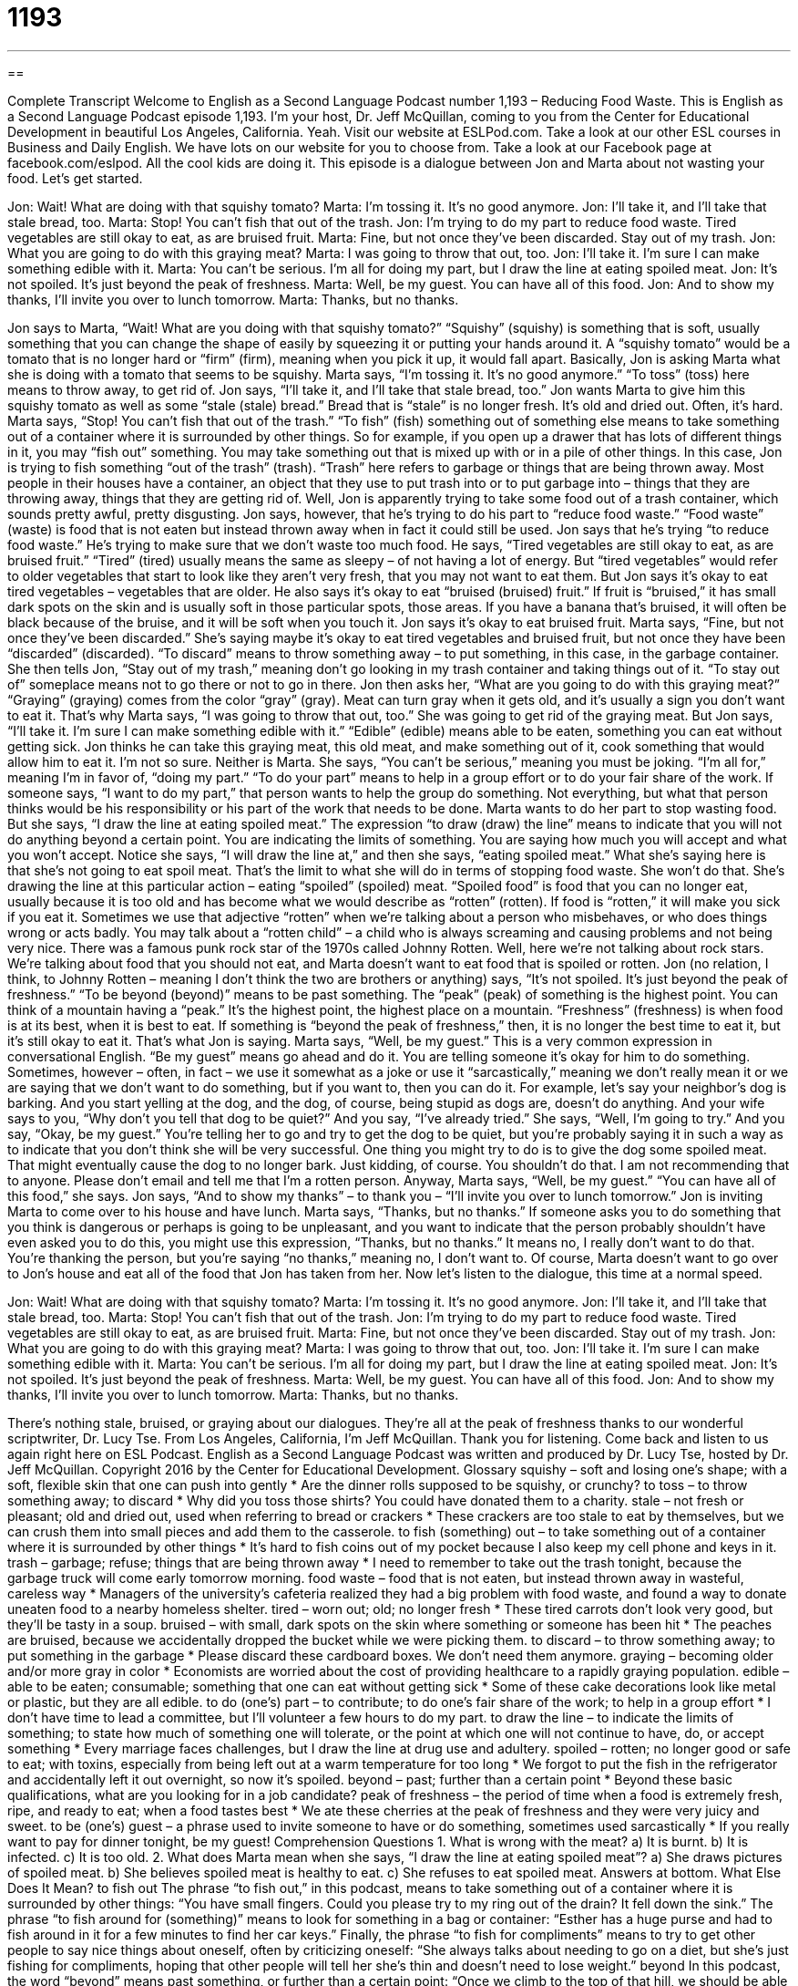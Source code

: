 = 1193
:toc: left
:toclevels: 3
:sectnums:
:stylesheet: ../../../myAdocCss.css

'''

== 

Complete Transcript
Welcome to English as a Second Language Podcast number 1,193 – Reducing Food Waste.
This is English as a Second Language Podcast episode 1,193. I’m your host, Dr. Jeff McQuillan, coming to you from the Center for Educational Development in beautiful Los Angeles, California. Yeah.
Visit our website at ESLPod.com. Take a look at our other ESL courses in Business and Daily English. We have lots on our website for you to choose from. Take a look at our Facebook page at facebook.com/eslpod. All the cool kids are doing it.
This episode is a dialogue between Jon and Marta about not wasting your food. Let’s get started.
[start of dialogue]
Jon: Wait! What are doing with that squishy tomato?
Marta: I’m tossing it. It’s no good anymore.
Jon: I’ll take it, and I’ll take that stale bread, too.
Marta: Stop! You can’t fish that out of the trash.
Jon: I’m trying to do my part to reduce food waste. Tired vegetables are still okay to eat, as are bruised fruit.
Marta: Fine, but not once they’ve been discarded. Stay out of my trash.
Jon: What you are going to do with this graying meat?
Marta: I was going to throw that out, too.
Jon: I’ll take it. I’m sure I can make something edible with it.
Marta: You can’t be serious. I’m all for doing my part, but I draw the line at eating spoiled meat.
Jon: It’s not spoiled. It’s just beyond the peak of freshness.
Marta: Well, be my guest. You can have all of this food.
Jon: And to show my thanks, I’ll invite you over to lunch tomorrow.
Marta: Thanks, but no thanks.
[end of dialogue]
Jon says to Marta, “Wait! What are you doing with that squishy tomato?” “Squishy” (squishy) is something that is soft, usually something that you can change the shape of easily by squeezing it or putting your hands around it. A “squishy tomato” would be a tomato that is no longer hard or “firm” (firm), meaning when you pick it up, it would fall apart. Basically, Jon is asking Marta what she is doing with a tomato that seems to be squishy.
Marta says, “I’m tossing it. It’s no good anymore.” “To toss” (toss) here means to throw away, to get rid of. Jon says, “I’ll take it, and I’ll take that stale bread, too.” Jon wants Marta to give him this squishy tomato as well as some “stale (stale) bread.” Bread that is “stale” is no longer fresh. It’s old and dried out. Often, it’s hard. Marta says, “Stop! You can’t fish that out of the trash.” “To fish” (fish) something out of something else means to take something out of a container where it is surrounded by other things.
So for example, if you open up a drawer that has lots of different things in it, you may “fish out” something. You may take something out that is mixed up with or in a pile of other things. In this case, Jon is trying to fish something “out of the trash” (trash). “Trash” here refers to garbage or things that are being thrown away. Most people in their houses have a container, an object that they use to put trash into or to put garbage into – things that they are throwing away, things that they are getting rid of.
Well, Jon is apparently trying to take some food out of a trash container, which sounds pretty awful, pretty disgusting. Jon says, however, that he’s trying to do his part to “reduce food waste.” “Food waste” (waste) is food that is not eaten but instead thrown away when in fact it could still be used. Jon says that he’s trying “to reduce food waste.” He’s trying to make sure that we don’t waste too much food. He says, “Tired vegetables are still okay to eat, as are bruised fruit.”
“Tired” (tired) usually means the same as sleepy – of not having a lot of energy. But “tired vegetables” would refer to older vegetables that start to look like they aren’t very fresh, that you may not want to eat them. But Jon says it’s okay to eat tired vegetables – vegetables that are older. He also says it’s okay to eat “bruised (bruised) fruit.” If fruit is “bruised,” it has small dark spots on the skin and is usually soft in those particular spots, those areas. If you have a banana that’s bruised, it will often be black because of the bruise, and it will be soft when you touch it.
Jon says it’s okay to eat bruised fruit. Marta says, “Fine, but not once they’ve been discarded.” She’s saying maybe it’s okay to eat tired vegetables and bruised fruit, but not once they have been “discarded” (discarded). “To discard” means to throw something away – to put something, in this case, in the garbage container. She then tells Jon, “Stay out of my trash,” meaning don’t go looking in my trash container and taking things out of it. “To stay out of” someplace means not to go there or not to go in there.
Jon then asks her, “What are you going to do with this graying meat?” “Graying” (graying) comes from the color “gray” (gray). Meat can turn gray when it gets old, and it’s usually a sign you don’t want to eat it. That’s why Marta says, “I was going to throw that out, too.” She was going to get rid of the graying meat. But Jon says, “I’ll take it. I’m sure I can make something edible with it.” “Edible” (edible) means able to be eaten, something you can eat without getting sick.
Jon thinks he can take this graying meat, this old meat, and make something out of it, cook something that would allow him to eat it. I’m not so sure. Neither is Marta. She says, “You can’t be serious,” meaning you must be joking. “I’m all for,” meaning I’m in favor of, “doing my part.” “To do your part” means to help in a group effort or to do your fair share of the work.
If someone says, “I want to do my part,” that person wants to help the group do something. Not everything, but what that person thinks would be his responsibility or his part of the work that needs to be done. Marta wants to do her part to stop wasting food. But she says, “I draw the line at eating spoiled meat.” The expression “to draw (draw) the line” means to indicate that you will not do anything beyond a certain point. You are indicating the limits of something. You are saying how much you will accept and what you won’t accept.
Notice she says, “I will draw the line at,” and then she says, “eating spoiled meat.” What she’s saying here is that she’s not going to eat spoil meat. That’s the limit to what she will do in terms of stopping food waste. She won’t do that. She’s drawing the line at this particular action – eating “spoiled” (spoiled) meat. “Spoiled food” is food that you can no longer eat, usually because it is too old and has become what we would describe as “rotten” (rotten). If food is “rotten,” it will make you sick if you eat it.
Sometimes we use that adjective “rotten” when we’re talking about a person who misbehaves, or who does things wrong or acts badly. You may talk about a “rotten child” – a child who is always screaming and causing problems and not being very nice. There was a famous punk rock star of the 1970s called Johnny Rotten. Well, here we’re not talking about rock stars. We’re talking about food that you should not eat, and Marta doesn’t want to eat food that is spoiled or rotten.
Jon (no relation, I think, to Johnny Rotten – meaning I don’t think the two are brothers or anything) says, “It’s not spoiled. It’s just beyond the peak of freshness.” “To be beyond (beyond)” means to be past something. The “peak” (peak) of something is the highest point. You can think of a mountain having a “peak.” It’s the highest point, the highest place on a mountain. “Freshness” (freshness) is when food is at its best, when it is best to eat. If something is “beyond the peak of freshness,” then, it is no longer the best time to eat it, but it’s still okay to eat it. That’s what Jon is saying.
Marta says, “Well, be my guest.” This is a very common expression in conversational English. “Be my guest” means go ahead and do it. You are telling someone it’s okay for him to do something. Sometimes, however – often, in fact – we use it somewhat as a joke or use it “sarcastically,” meaning we don’t really mean it or we are saying that we don’t want to do something, but if you want to, then you can do it.
For example, let’s say your neighbor’s dog is barking. And you start yelling at the dog, and the dog, of course, being stupid as dogs are, doesn’t do anything. And your wife says to you, “Why don’t you tell that dog to be quiet?” And you say, “I’ve already tried.” She says, “Well, I’m going to try.” And you say, “Okay, be my guest.” You’re telling her to go and try to get the dog to be quiet, but you’re probably saying it in such a way as to indicate that you don’t think she will be very successful.
One thing you might try to do is to give the dog some spoiled meat. That might eventually cause the dog to no longer bark. Just kidding, of course. You shouldn’t do that. I am not recommending that to anyone. Please don’t email and tell me that I’m a rotten person. Anyway, Marta says, “Well, be my guest.” “You can have all of this food,” she says. Jon says, “And to show my thanks” – to thank you – “I’ll invite you over to lunch tomorrow.” Jon is inviting Marta to come over to his house and have lunch. Marta says, “Thanks, but no thanks.”
If someone asks you to do something that you think is dangerous or perhaps is going to be unpleasant, and you want to indicate that the person probably shouldn’t have even asked you to do this, you might use this expression, “Thanks, but no thanks.” It means no, I really don’t want to do that. You’re thanking the person, but you’re saying “no thanks,” meaning no, I don’t want to.
Of course, Marta doesn’t want to go over to Jon’s house and eat all of the food that Jon has taken from her.
Now let’s listen to the dialogue, this time at a normal speed.
[start of dialogue]
Jon: Wait! What are doing with that squishy tomato?
Marta: I’m tossing it. It’s no good anymore.
Jon: I’ll take it, and I’ll take that stale bread, too.
Marta: Stop! You can’t fish that out of the trash.
Jon: I’m trying to do my part to reduce food waste. Tired vegetables are still okay to eat, as are bruised fruit.
Marta: Fine, but not once they’ve been discarded. Stay out of my trash.
Jon: What you are going to do with this graying meat?
Marta: I was going to throw that out, too.
Jon: I’ll take it. I’m sure I can make something edible with it.
Marta: You can’t be serious. I’m all for doing my part, but I draw the line at eating spoiled meat.
Jon: It’s not spoiled. It’s just beyond the peak of freshness.
Marta: Well, be my guest. You can have all of this food.
Jon: And to show my thanks, I’ll invite you over to lunch tomorrow.
Marta: Thanks, but no thanks.
[end of dialogue]
There’s nothing stale, bruised, or graying about our dialogues. They’re all at the peak of freshness thanks to our wonderful scriptwriter, Dr. Lucy Tse.
From Los Angeles, California, I’m Jeff McQuillan. Thank you for listening. Come back and listen to us again right here on ESL Podcast.
English as a Second Language Podcast was written and produced by Dr. Lucy Tse, hosted by Dr. Jeff McQuillan. Copyright 2016 by the Center for Educational Development.
Glossary
squishy – soft and losing one’s shape; with a soft, flexible skin that one can push into gently
* Are the dinner rolls supposed to be squishy, or crunchy?
to toss – to throw something away; to discard
* Why did you toss those shirts? You could have donated them to a charity.
stale – not fresh or pleasant; old and dried out, used when referring to bread or crackers
* These crackers are too stale to eat by themselves, but we can crush them into small pieces and add them to the casserole.
to fish (something) out – to take something out of a container where it is surrounded by other things
* It’s hard to fish coins out of my pocket because I also keep my cell phone and keys in it.
trash – garbage; refuse; things that are being thrown away
* I need to remember to take out the trash tonight, because the garbage truck will come early tomorrow morning.
food waste – food that is not eaten, but instead thrown away in wasteful, careless way
* Managers of the university’s cafeteria realized they had a big problem with food waste, and found a way to donate uneaten food to a nearby homeless shelter.
tired – worn out; old; no longer fresh
* These tired carrots don’t look very good, but they’ll be tasty in a soup.
bruised – with small, dark spots on the skin where something or someone has been hit
* The peaches are bruised, because we accidentally dropped the bucket while we were picking them.
to discard – to throw something away; to put something in the garbage
* Please discard these cardboard boxes. We don’t need them anymore.
graying – becoming older and/or more gray in color
* Economists are worried about the cost of providing healthcare to a rapidly graying population.
edible – able to be eaten; consumable; something that one can eat without getting sick
* Some of these cake decorations look like metal or plastic, but they are all edible.
to do (one’s) part – to contribute; to do one’s fair share of the work; to help in a group effort
* I don’t have time to lead a committee, but I’ll volunteer a few hours to do my part.
to draw the line – to indicate the limits of something; to state how much of something one will tolerate, or the point at which one will not continue to have, do, or accept something
* Every marriage faces challenges, but I draw the line at drug use and adultery.
spoiled – rotten; no longer good or safe to eat; with toxins, especially from being left out at a warm temperature for too long
* We forgot to put the fish in the refrigerator and accidentally left it out overnight, so now it’s spoiled.
beyond – past; further than a certain point
* Beyond these basic qualifications, what are you looking for in a job candidate?
peak of freshness – the period of time when a food is extremely fresh, ripe, and ready to eat; when a food tastes best
* We ate these cherries at the peak of freshness and they were very juicy and sweet.
to be (one’s) guest – a phrase used to invite someone to have or do something, sometimes used sarcastically
* If you really want to pay for dinner tonight, be my guest!
Comprehension Questions
1. What is wrong with the meat?
a) It is burnt.
b) It is infected.
c) It is too old.
2. What does Marta mean when she says, “I draw the line at eating spoiled meat”?
a) She draws pictures of spoiled meat.
b) She believes spoiled meat is healthy to eat.
c) She refuses to eat spoiled meat.
Answers at bottom.
What Else Does It Mean?
to fish out
The phrase “to fish out,” in this podcast, means to take something out of a container where it is surrounded by other things: “You have small fingers. Could you please try to my ring out of the drain? It fell down the sink.” The phrase “to fish around for (something)” means to look for something in a bag or container: “Esther has a huge purse and had to fish around in it for a few minutes to find her car keys.” Finally, the phrase “to fish for compliments” means to try to get other people to say nice things about oneself, often by criticizing oneself: “She always talks about needing to go on a diet, but she’s just fishing for compliments, hoping that other people will tell her she’s thin and doesn’t need to lose weight.”
beyond
In this podcast, the word “beyond” means past something, or further than a certain point: “Once we climb to the top of that hill, we should be able to see beyond the city limits.” Or, “Is understanding the meaning of life beyond human ability?” The phrase “beyond repair” means completely damaged or destroyed so that something can no longer be fixed: “The mechanic looked at the engine, but said our car is beyond repair and that we should buy a new one.” Finally, the phrase “to be beyond (someone)” means that something is too complex, difficult, or confusing for someone to understand: “Those physics equations are beyond me.” Or, “The reasons for her unusual behavior are beyond me.”
Culture Note
Food Businesses’ Efforts to Reduce Waste
The food industry, which includes restaurants, grocery stores, and “produce” (fruit and vegetable) markets, are “increasingly” (more and more) aware of food waste and feel the need to “do something about it” (address a problem in some way). Especially when many people are “going hungry” (do not have enough food to eat), wasting food seems “irresponsible” (not meeting one’s obligations) and “immoral” (wrong).
In 2011, the Grocery Manufacturers Association created the Food Waste Reduction Alliance to try to reduce food waste in grocery stores and restaurants. They “take a three-pronged approach” (focus on three areas): reducing the amount of food waste that is “generated” (produced), increasing the amount of food that is donated to needy people and organizations, and recycling or “composting” (turning into soil) wasted food rather than putting it into “landfills “(large areas where garbage is dumped).
Many universities and similar institutions that have large cafeterias are “partnering” (working closely) with local organization that feed the homeless. They find safe ways for their uneaten food to be shared with people who would “not otherwise” (without it) be able to eat.
Other people and organizations focus on “consumer education” (teaching people in ways that affect their buying decisions). Americans have become “accustomed to” (used to) seeing “uniform” (all the same) sizes and shapes in the “produce section” (the part of the store where fruits and vegetables are sold), and expect “blemish-free” (without any marks or bruises) skin on fruits and vegetables. So these organizations are trying to convince American to buy and eat odd-shaped fruits and vegetables that are “nutritious” (beneficial for the body) and delicious, so that these “outcasts” (things that are not chosen) do not have to be thrown away.
Comprehension Answers
1 - c
2 - c